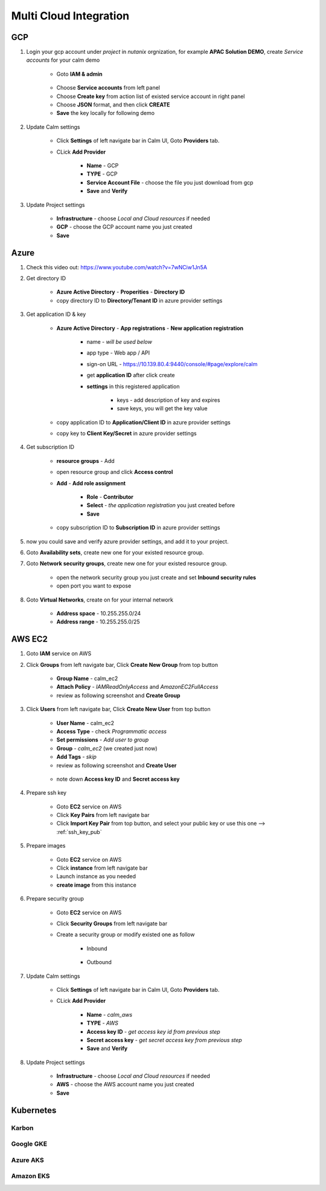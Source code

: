 .. title:: Multi Cloud Integration

.. _multicloud:

-----------------------
Multi Cloud Integration
-----------------------

GCP
+++

#. Login your gcp account under *project* in *nutanix* orgnization, for example **APAC Solution DEMO**, create *Service accounts* for your calm demo

    .. figure:: images/gcp1.png

    - Goto **IAM & admin**

    .. figure:: images/gcp1.png

    - Choose **Service accounts** from left panel
    - Choose **Create key** from action list of existed service account in right panel
    - Choose **JSON** format, and then click **CREATE**
    - **Save** the key locally for following demo

#. Update Calm settings

    - Click **Settings** of left navigate bar in Calm UI, Goto **Providers** tab.
    - CLick **Add Provider**

        - **Name** - GCP
        - **TYPE** - GCP
        - **Service Account File** - choose the file you just download from gcp
        - **Save** and **Verify**

        .. figure:: images/gcp2.png

#. Update Project settings

    - **Infrastructure** - choose *Local and Cloud resources* if needed
    - **GCP** - choose the GCP account name you just created
    - **Save**

Azure
+++++

#. Check this video out: https://www.youtube.com/watch?v=7wNCiw1Jn5A

#. Get directory ID

    - **Azure Active Directory** - **Properities** - **Directory ID**
    - copy directory ID to **Directory/Tenant ID** in azure provider settings

#. Get application ID & key

    - **Azure Active Directory** - **App registrations** - **New application registration**

        - name - *will be used below*
        - app type - Web app / API
        - sign-on URL - https://10.139.80.4:9440/console/#page/explore/calm
        - get **application ID** after click create

        - **settings** in this registered application

            - keys - add description of key and expires
            - save keys, you will get the key value

    - copy application ID to **Application/Client ID** in azure provider settings
    - copy key to **Client Key/Secret** in azure provider settings

#. Get subscription ID

    - **resource groups** - Add
    - open resource group and click **Access control** 
    - **Add** - **Add role assignment**

        - **Role** - **Contributor**
        - **Select** - *the application registration* you just created before
        - **Save**

    - copy subscription ID to **Subscription ID** in azure provider settings

#. now you could save and verify azure provider settings, and add it to your project.

#. Goto **Availability sets**, create new one for your existed resource group.
#. Goto **Network security groups**, create new one for your existed resource group.

    - open the network security group you just create and set **Inbound security rules**
    - open port you want to expose

#. Goto **Virtual Networks**, create on for your internal network

    - **Address space** - 10.255.255.0/24
    - **Address range** - 10.255.255.0/25

AWS EC2
+++++++

#. Goto **IAM** service on AWS
#. Click **Groups** from left navigate bar, Click **Create New Group** from top button

    - **Group Name** - calm_ec2
    - **Attach Policy** - *IAMReadOnlyAccess* and *AmazonEC2FullAccess*
    - review as following screenshot and **Create Group**

    .. figure:: images/aws5.png

#. Click **Users** from left navigate bar, Click **Create New User** from top button

    - **User Name** - calm_ec2
    - **Access Type** - check *Programmatic access*
    - **Set permissions** - *Add user to group*
    - **Group** - *calm_ec2* (we created just now)
    - **Add Tags** - *skip*
    - review as following screenshot and **Create User**

    .. figure:: images/aws13.png

    .. figure:: images/aws14.png

    - note down **Access key ID** and **Secret access key**

#. Prepare ssh key

    - Goto **EC2** service on AWS
    - Click **Key Pairs** from left navigate bar
    - Click **Import Key Pair** from top button, and select your public key or use this one --> :ref:`ssh_key_pub`

#. Prepare images

    - Goto **EC2** service on AWS
    - Click **instance** from left navigate bar
    - Launch instance as you needed
    - **create image** from this instance

#. Prepare security group

    - Goto **EC2** service on AWS
    - Click **Security Groups** from left navigate bar
    - Create a security group or modify existed one as follow

        - Inbound

            .. figure:: images/secgroup1.png

        - Outbound

            .. figure:: images/secgroup2.png

#. Update Calm settings

    - Click **Settings** of left navigate bar in Calm UI, Goto **Providers** tab.
    - CLick **Add Provider**

        - **Name** - *calm_aws*
        - **TYPE** - *AWS*
        - **Access key ID** - *get access key id from previous step*
        - **Secret access key** - *get secret access key from previous step*
        - **Save** and **Verify**

#. Update Project settings

    - **Infrastructure** - choose *Local and Cloud resources* if needed
    - **AWS** - choose the AWS account name you just created
    - **Save**

Kubernetes
++++++++++

Karbon
------


Google GKE
----------


Azure AKS
---------


Amazon EKS
----------




